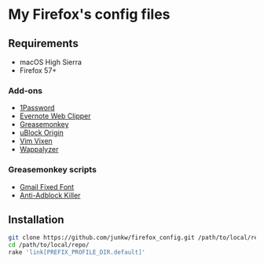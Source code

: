# -*- mode: org; coding: utf-8; indent-tabs-mode: nil -*-

* My Firefox's config files

** Requirements

   - macOS High Sierra
   - Firefox 57+

*** Add-ons

    - [[https://agilebits.com/onepassword/extensions][1Password]]
    - [[https://evernote.com/intl/jp/products/webclipper][Evernote Web Clipper]]
    - [[https://www.greasespot.net][Greasemonkey]]
    - [[https://addons.mozilla.org/en-US/firefox/addon/ublock-origin/][uBlock Origin]]
    - [[https://github.com/ueokande/vim-vixen][Vim Vixen]]
    - [[https://www.wappalyzer.com/download][Wappalyzer]]

*** Greasemonkey scripts

    - [[https://openuserjs.org/scripts/jparise/Gmail_Fixed_Font][Gmail Fixed Font]]
    - [[https://reek.github.io/anti-adblock-killer/][Anti-Adblock Killer]]

** Installation

#+BEGIN_SRC sh
git clone https://github.com/junkw/firefox_config.git /path/to/local/repo/
cd /path/to/local/repo/
rake 'link[PREFIX_PROFILE_DIR.default]'
#+END_SRC
